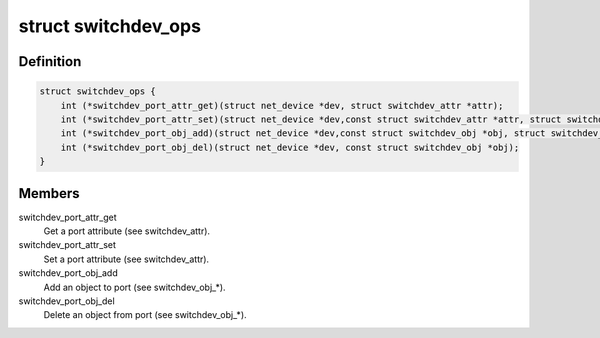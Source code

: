 .. -*- coding: utf-8; mode: rst -*-
.. src-file: include/net/switchdev.h

.. _`switchdev_ops`:

struct switchdev_ops
====================

.. c:type:: struct switchdev_ops

    switchdev operations

.. _`switchdev_ops.definition`:

Definition
----------

.. code-block:: c

    struct switchdev_ops {
        int (*switchdev_port_attr_get)(struct net_device *dev, struct switchdev_attr *attr);
        int (*switchdev_port_attr_set)(struct net_device *dev,const struct switchdev_attr *attr, struct switchdev_trans *trans);
        int (*switchdev_port_obj_add)(struct net_device *dev,const struct switchdev_obj *obj, struct switchdev_trans *trans);
        int (*switchdev_port_obj_del)(struct net_device *dev, const struct switchdev_obj *obj);
    }

.. _`switchdev_ops.members`:

Members
-------

switchdev_port_attr_get
    Get a port attribute (see switchdev_attr).

switchdev_port_attr_set
    Set a port attribute (see switchdev_attr).

switchdev_port_obj_add
    Add an object to port (see switchdev_obj\_\*).

switchdev_port_obj_del
    Delete an object from port (see switchdev_obj\_\*).

.. This file was automatic generated / don't edit.

